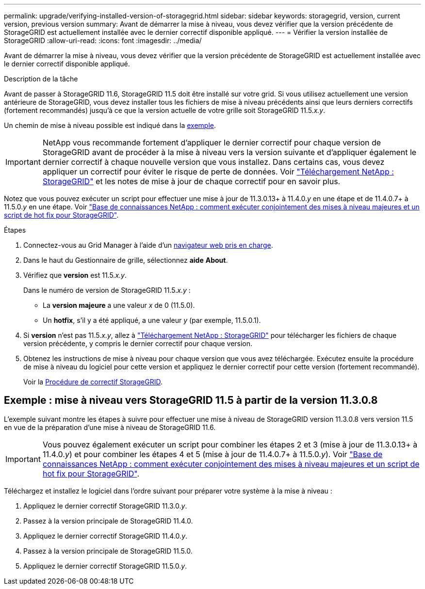 ---
permalink: upgrade/verifying-installed-version-of-storagegrid.html 
sidebar: sidebar 
keywords: storagegrid, version, current version, previous version 
summary: Avant de démarrer la mise à niveau, vous devez vérifier que la version précédente de StorageGRID est actuellement installée avec le dernier correctif disponible appliqué. 
---
= Vérifier la version installée de StorageGRID
:allow-uri-read: 
:icons: font
:imagesdir: ../media/


[role="lead"]
Avant de démarrer la mise à niveau, vous devez vérifier que la version précédente de StorageGRID est actuellement installée avec le dernier correctif disponible appliqué.

.Description de la tâche
Avant de passer à StorageGRID 11.6, StorageGRID 11.5 doit être installé sur votre grid. Si vous utilisez actuellement une version antérieure de StorageGRID, vous devez installer tous les fichiers de mise à niveau précédents ainsi que leurs derniers correctifs (fortement recommandés) jusqu'à ce que la version actuelle de votre grille soit StorageGRID 11.5._x.y_.

Un chemin de mise à niveau possible est indiqué dans la <<Exemple : mise à niveau vers StorageGRID 11.5 à partir de la version 11.3.0.8,exemple>>.


IMPORTANT: NetApp vous recommande fortement d'appliquer le dernier correctif pour chaque version de StorageGRID avant de procéder à la mise à niveau vers la version suivante et d'appliquer également le dernier correctif à chaque nouvelle version que vous installez. Dans certains cas, vous devez appliquer un correctif pour éviter le risque de perte de données. Voir https://mysupport.netapp.com/site/products/all/details/storagegrid/downloads-tab["Téléchargement NetApp : StorageGRID"^] et les notes de mise à jour de chaque correctif pour en savoir plus.

Notez que vous pouvez exécuter un script pour effectuer une mise à jour de 11.3.0.13+ à 11.4.0._y_ en une étape et de 11.4.0.7+ à 11.5.0._y_ en une étape. Voir https://kb.netapp.com/Advice_and_Troubleshooting/Hybrid_Cloud_Infrastructure/StorageGRID/How_to_run_combined_major_upgrade_and_hotfix_script_for_StorageGRID["Base de connaissances NetApp : comment exécuter conjointement des mises à niveau majeures et un script de hot fix pour StorageGRID"^].

.Étapes
. Connectez-vous au Grid Manager à l'aide d'un xref:../admin/web-browser-requirements.adoc[navigateur web pris en charge].
. Dans le haut du Gestionnaire de grille, sélectionnez *aide* *About*.
. Vérifiez que *version* est 11.5._x.y_.
+
Dans le numéro de version de StorageGRID 11.5._x.y_ :

+
** La *version majeure* a une valeur _x_ de 0 (11.5.0).
** Un *hotfix*, s'il y a été appliqué, a une valeur _y_ (par exemple, 11.5.0.1).


. Si *version* n'est pas 11.5._x.y_, allez à https://mysupport.netapp.com/site/products/all/details/storagegrid/downloads-tab["Téléchargement NetApp : StorageGRID"^] pour télécharger les fichiers de chaque version précédente, y compris le dernier correctif pour chaque version.
. Obtenez les instructions de mise à niveau pour chaque version que vous avez téléchargée. Exécutez ensuite la procédure de mise à niveau du logiciel pour cette version et appliquez le dernier correctif pour cette version (fortement recommandé).
+
Voir la xref:../maintain/storagegrid-hotfix-procedure.adoc[Procédure de correctif StorageGRID].





== Exemple : mise à niveau vers StorageGRID 11.5 à partir de la version 11.3.0.8

L'exemple suivant montre les étapes à suivre pour effectuer une mise à niveau de StorageGRID version 11.3.0.8 vers version 11.5 en vue de la préparation d'une mise à niveau de StorageGRID 11.6.


IMPORTANT: Vous pouvez également exécuter un script pour combiner les étapes 2 et 3 (mise à jour de 11.3.0.13+ à 11.4.0._y_) et pour combiner les étapes 4 et 5 (mise à jour de 11.4.0.7+ à 11.5.0._y_). Voir https://kb.netapp.com/Advice_and_Troubleshooting/Hybrid_Cloud_Infrastructure/StorageGRID/How_to_run_combined_major_upgrade_and_hotfix_script_for_StorageGRID["Base de connaissances NetApp : comment exécuter conjointement des mises à niveau majeures et un script de hot fix pour StorageGRID"^].

Téléchargez et installez le logiciel dans l'ordre suivant pour préparer votre système à la mise à niveau :

. Appliquez le dernier correctif StorageGRID 11.3.0._y_.
. Passez à la version principale de StorageGRID 11.4.0.
. Appliquez le dernier correctif StorageGRID 11.4.0._y_.
. Passez à la version principale de StorageGRID 11.5.0.
. Appliquez le dernier correctif StorageGRID 11.5.0._y_.

